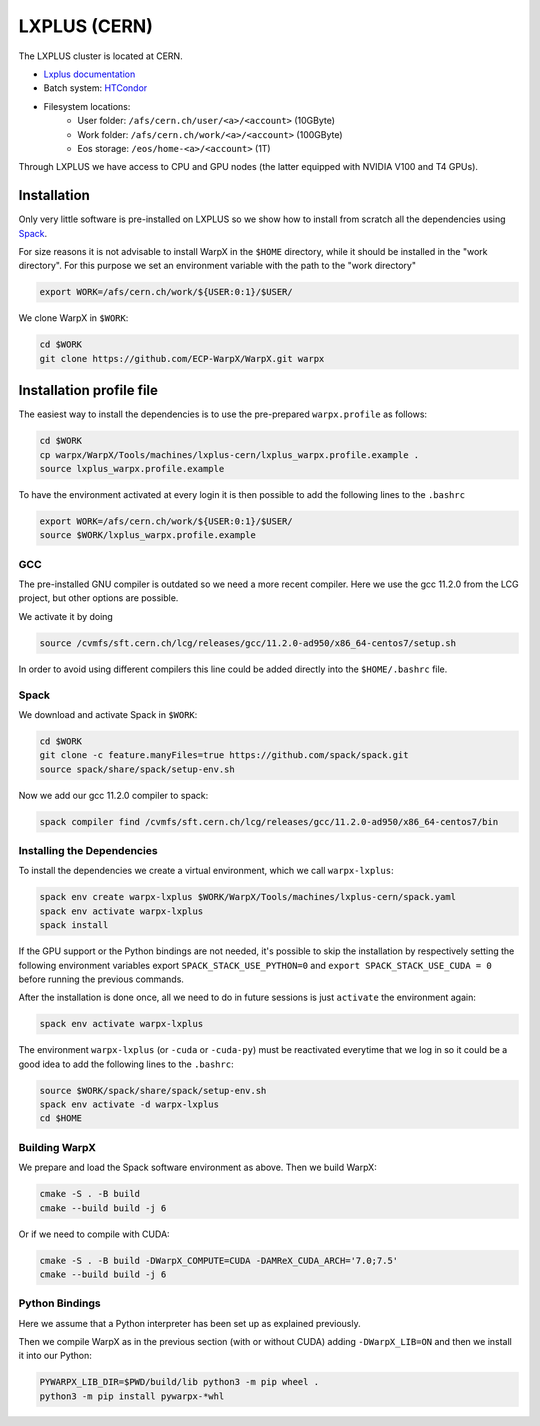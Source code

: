 .. _building-lxplus:

LXPLUS (CERN)
=============

The LXPLUS cluster is located at CERN.

* `Lxplus documentation <https://lxplusdoc.web.cern.ch>`__
* Batch system: `HTCondor <https://batchdocs.web.cern.ch/index.html>`__
* Filesystem locations:
    * User folder: ``/afs/cern.ch/user/<a>/<account>`` (10GByte)
    * Work folder: ``/afs/cern.ch/work/<a>/<account>`` (100GByte)
    * Eos storage: ``/eos/home-<a>/<account>`` (1T)

Through LXPLUS we have access to CPU and GPU nodes (the latter equipped with NVIDIA V100 and T4 GPUs).

Installation
------------
Only very little software is pre-installed on LXPLUS so we show how to install from scratch all the dependencies using `Spack <https://spack.io>`__.

For size reasons it is not advisable to install WarpX in the ``$HOME`` directory, while it should be installed in the "work directory". For this purpose we set an environment variable with the path to the "work directory"

.. code-block:: bash

    export WORK=/afs/cern.ch/work/${USER:0:1}/$USER/

We clone WarpX in ``$WORK``:

.. code-block:: bash

    cd $WORK
    git clone https://github.com/ECP-WarpX/WarpX.git warpx

Installation profile file
-------------------------
The easiest way to install the dependencies is to use the pre-prepared ``warpx.profile`` as follows:

.. code-block:: bash

    cd $WORK
    cp warpx/WarpX/Tools/machines/lxplus-cern/lxplus_warpx.profile.example .
    source lxplus_warpx.profile.example

To have the environment activated at every login it is then possible to add the following lines to the ``.bashrc``

.. code-block:: bash

    export WORK=/afs/cern.ch/work/${USER:0:1}/$USER/
    source $WORK/lxplus_warpx.profile.example

GCC
^^^
The pre-installed GNU compiler is outdated so we need a more recent compiler. Here we use the gcc 11.2.0 from the LCG project, but other options are possible.

We activate it by doing

.. code-block:: bash

    source /cvmfs/sft.cern.ch/lcg/releases/gcc/11.2.0-ad950/x86_64-centos7/setup.sh

In order to avoid using different compilers this line could be added directly into the ``$HOME/.bashrc`` file.

Spack
^^^^^
We download and activate Spack in ``$WORK``:

.. code-block:: bash

    cd $WORK
    git clone -c feature.manyFiles=true https://github.com/spack/spack.git
    source spack/share/spack/setup-env.sh

Now we add our gcc 11.2.0 compiler to spack:

.. code-block:: bash

    spack compiler find /cvmfs/sft.cern.ch/lcg/releases/gcc/11.2.0-ad950/x86_64-centos7/bin

Installing the Dependencies
^^^^^^^^^^^^^^^^^^^^^^^^^^^

To install the dependencies we create a virtual environment, which we call ``warpx-lxplus``:

.. code-block:: bash

    spack env create warpx-lxplus $WORK/WarpX/Tools/machines/lxplus-cern/spack.yaml
    spack env activate warpx-lxplus
    spack install

If the GPU support or the Python bindings are not needed, it's possible to skip the installation by respectively setting
the following environment variables export ``SPACK_STACK_USE_PYTHON=0`` and ``export SPACK_STACK_USE_CUDA = 0`` before
running the previous commands.

After the installation is done once, all we need to do in future sessions is just ``activate`` the environment again:

.. code-block:: bash

    spack env activate warpx-lxplus

The environment ``warpx-lxplus`` (or ``-cuda`` or ``-cuda-py``) must be reactivated everytime that we log in so it could
be a good idea to add the following lines to the ``.bashrc``:

.. code-block:: bash

    source $WORK/spack/share/spack/setup-env.sh
    spack env activate -d warpx-lxplus
    cd $HOME

Building WarpX
^^^^^^^^^^^^^^

We prepare and load the Spack software environment as above.
Then we build WarpX:

.. code-block:: bash

    cmake -S . -B build
    cmake --build build -j 6

Or if we need to compile with CUDA:

.. code-block:: bash

    cmake -S . -B build -DWarpX_COMPUTE=CUDA -DAMReX_CUDA_ARCH='7.0;7.5'
    cmake --build build -j 6

Python Bindings
^^^^^^^^^^^^^^^

Here we assume that a Python interpreter has been set up as explained previously.

Then we compile WarpX as in the previous section (with or without CUDA) adding ``-DWarpX_LIB=ON`` and then we install it into our Python:

.. code-block:: bash

    PYWARPX_LIB_DIR=$PWD/build/lib python3 -m pip wheel .
    python3 -m pip install pywarpx-*whl
